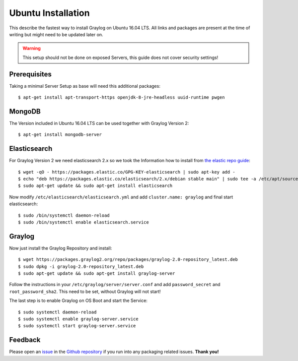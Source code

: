 *************************
Ubuntu Installation 
*************************

This describe the fastest way to install Graylog on Ubuntu 16.04 LTS. All links and packages are present at the time of writing but might need to be updated later on.

.. warning:: This setup should not be done on exposed Servers, this guide does not cover security settings!

Prerequisites
-------------

Taking a minimal Server Setup as base will need this additional packages::

 $ apt-get install apt-transport-https openjdk-8-jre-headless uuid-runtime pwgen


MongoDB
-------

The Version included in Ubuntu 16.04 LTS can be used together with Graylog Version 2::

  $ apt-get install mongodb-server

Elasticsearch
-------------

For Graylog Version 2 we need elasticsearch 2.x so we took the Information how to install from `the elastic repo guide <https://www.elastic.co/guide/en/elasticsearch/reference/current/setup-repositories.html>`_::


  $ wget -qO - https://packages.elastic.co/GPG-KEY-elasticsearch | sudo apt-key add -
  $ echo "deb https://packages.elastic.co/elasticsearch/2.x/debian stable main" | sudo tee -a /etc/apt/sources.list.d/elasticsearch-2.x.list
  $ sudo apt-get update && sudo apt-get install elasticsearch


Now modify ``/etc/elasticsearch/elasticsearch.yml`` and add ``cluster.name: graylog`` and final start elasticsearch::

  $ sudo /bin/systemctl daemon-reload
  $ sudo /bin/systemctl enable elasticsearch.service

Graylog
-------

Now just install the Graylog Repository and install::

  $ wget https://packages.graylog2.org/repo/packages/graylog-2.0-repository_latest.deb 
  $ sudo dpkg -i graylog-2.0-repository_latest.deb
  $ sudo apt-get update && sudo apt-get install graylog-server

Follow the instructions in your ``/etc/graylog/server/server.conf`` and add ``password_secret`` and ``root_password_sha2``. This need to be set, without Graylog will not start!

The last step is to enable Graylog on OS Boot and start the Service::

 $ sudo systemctl daemon-reload
 $ sudo systemctl enable graylog-server.service
 $ sudo systemctl start graylog-server.service

Feedback
--------

Please open an `issue <https://github.com/Graylog2/fpm-recipes/issues>`_ in the `Github repository <https://github.com/Graylog2/fpm-recipes>`_ if you
run into any packaging related issues. **Thank you!**
